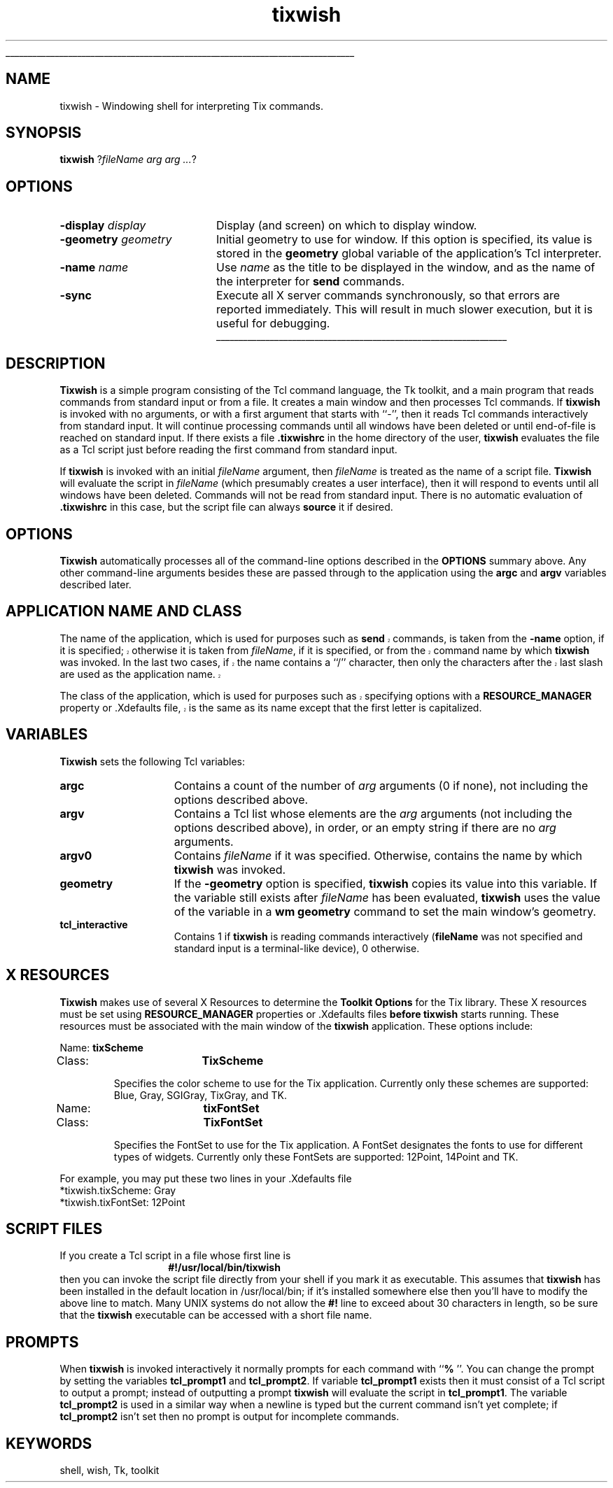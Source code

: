 '\"
'\" $Id: tixwish.1,v 1.1.1.1.2.2 2001/12/09 03:25:15 idiscovery Exp $
'\"
'\"
'\" Copyright (c) 1993-1999 Ioi Kim Lam.
'\" Copyright (c) 2000-2001 Tix Project Group.
'\"
'\" See the file "license.terms" for information on usage and redistribution
'\" of this file, and for a DISCLAIMER OF ALL WARRANTIES.
'\" 
'\" The definitions below are for supplemental macros used in Tcl/Tk
'\" manual entries.
'\"
'\" .AP type name in/out ?indent?
'\"	Start paragraph describing an argument to a library procedure.
'\"	type is type of argument (int, etc.), in/out is either "in", "out",
'\"	or "in/out" to describe whether procedure reads or modifies arg,
'\"	and indent is equivalent to second arg of .IP (shouldn't ever be
'\"	needed;  use .AS below instead)
'\"
'\" .AS ?type? ?name?
'\"	Give maximum sizes of arguments for setting tab stops.  Type and
'\"	name are examples of largest possible arguments that will be passed
'\"	to .AP later.  If args are omitted, default tab stops are used.
'\"
'\" .BS
'\"	Start box enclosure.  From here until next .BE, everything will be
'\"	enclosed in one large box.
'\"
'\" .BE
'\"	End of box enclosure.
'\"
'\" .CS
'\"	Begin code excerpt.
'\"
'\" .CE
'\"	End code excerpt.
'\"
'\" .VS ?version? ?br?
'\"	Begin vertical sidebar, for use in marking newly-changed parts
'\"	of man pages.  The first argument is ignored and used for recording
'\"	the version when the .VS was added, so that the sidebars can be
'\"	found and removed when they reach a certain age.  If another argument
'\"	is present, then a line break is forced before starting the sidebar.
'\"
'\" .VE
'\"	End of vertical sidebar.
'\"
'\" .DS
'\"	Begin an indented unfilled display.
'\"
'\" .DE
'\"	End of indented unfilled display.
'\"
'\" .SO
'\"	Start of list of standard options for a Tk widget.  The
'\"	options follow on successive lines, in four columns separated
'\"	by tabs.
'\"
'\" .SE
'\"	End of list of standard options for a Tk widget.
'\"
'\" .OP cmdName dbName dbClass
'\"	Start of description of a specific option.  cmdName gives the
'\"	option's name as specified in the class command, dbName gives
'\"	the option's name in the option database, and dbClass gives
'\"	the option's class in the option database.
'\"
'\" .UL arg1 arg2
'\"	Print arg1 underlined, then print arg2 normally.
'\"
'\" RCS: @(#) $Id: man.macros,v 1.1.1.1.2.2 2001/12/09 03:25:15 idiscovery Exp $
'\"
'\"	# Set up traps and other miscellaneous stuff for Tcl/Tk man pages.
.if t .wh -1.3i ^B
.nr ^l \n(.l
.ad b
'\"	# Start an argument description
.de AP
.ie !"\\$4"" .TP \\$4
.el \{\
.   ie !"\\$2"" .TP \\n()Cu
.   el          .TP 15
.\}
.ta \\n()Au \\n()Bu
.ie !"\\$3"" \{\
\&\\$1	\\fI\\$2\\fP	(\\$3)
.\".b
.\}
.el \{\
.br
.ie !"\\$2"" \{\
\&\\$1	\\fI\\$2\\fP
.\}
.el \{\
\&\\fI\\$1\\fP
.\}
.\}
..
'\"	# define tabbing values for .AP
.de AS
.nr )A 10n
.if !"\\$1"" .nr )A \\w'\\$1'u+3n
.nr )B \\n()Au+15n
.\"
.if !"\\$2"" .nr )B \\w'\\$2'u+\\n()Au+3n
.nr )C \\n()Bu+\\w'(in/out)'u+2n
..
.AS Tcl_Interp Tcl_CreateInterp in/out
'\"	# BS - start boxed text
'\"	# ^y = starting y location
'\"	# ^b = 1
.de BS
.br
.mk ^y
.nr ^b 1u
.if n .nf
.if n .ti 0
.if n \l'\\n(.lu\(ul'
.if n .fi
..
'\"	# BE - end boxed text (draw box now)
.de BE
.nf
.ti 0
.mk ^t
.ie n \l'\\n(^lu\(ul'
.el \{\
.\"	Draw four-sided box normally, but don't draw top of
.\"	box if the box started on an earlier page.
.ie !\\n(^b-1 \{\
\h'-1.5n'\L'|\\n(^yu-1v'\l'\\n(^lu+3n\(ul'\L'\\n(^tu+1v-\\n(^yu'\l'|0u-1.5n\(ul'
.\}
.el \}\
\h'-1.5n'\L'|\\n(^yu-1v'\h'\\n(^lu+3n'\L'\\n(^tu+1v-\\n(^yu'\l'|0u-1.5n\(ul'
.\}
.\}
.fi
.br
.nr ^b 0
..
'\"	# VS - start vertical sidebar
'\"	# ^Y = starting y location
'\"	# ^v = 1 (for troff;  for nroff this doesn't matter)
.de VS
.if !"\\$2"" .br
.mk ^Y
.ie n 'mc \s12\(br\s0
.el .nr ^v 1u
..
'\"	# VE - end of vertical sidebar
.de VE
.ie n 'mc
.el \{\
.ev 2
.nf
.ti 0
.mk ^t
\h'|\\n(^lu+3n'\L'|\\n(^Yu-1v\(bv'\v'\\n(^tu+1v-\\n(^Yu'\h'-|\\n(^lu+3n'
.sp -1
.fi
.ev
.\}
.nr ^v 0
..
'\"	# Special macro to handle page bottom:  finish off current
'\"	# box/sidebar if in box/sidebar mode, then invoked standard
'\"	# page bottom macro.
.de ^B
.ev 2
'ti 0
'nf
.mk ^t
.if \\n(^b \{\
.\"	Draw three-sided box if this is the box's first page,
.\"	draw two sides but no top otherwise.
.ie !\\n(^b-1 \h'-1.5n'\L'|\\n(^yu-1v'\l'\\n(^lu+3n\(ul'\L'\\n(^tu+1v-\\n(^yu'\h'|0u'\c
.el \h'-1.5n'\L'|\\n(^yu-1v'\h'\\n(^lu+3n'\L'\\n(^tu+1v-\\n(^yu'\h'|0u'\c
.\}
.if \\n(^v \{\
.nr ^x \\n(^tu+1v-\\n(^Yu
\kx\h'-\\nxu'\h'|\\n(^lu+3n'\ky\L'-\\n(^xu'\v'\\n(^xu'\h'|0u'\c
.\}
.bp
'fi
.ev
.if \\n(^b \{\
.mk ^y
.nr ^b 2
.\}
.if \\n(^v \{\
.mk ^Y
.\}
..
'\"	# DS - begin display
.de DS
.RS
.nf
.sp
..
'\"	# DE - end display
.de DE
.fi
.RE
.sp
..
'\"	# SO - start of list of standard options
.de SO
.SH "STANDARD OPTIONS"
.LP
.nf
.ta 4c 8c 12c
.ft B
..
'\"	# SE - end of list of standard options
.de SE
.fi
.ft R
.LP
See the \\fBoptions\\fR manual entry for details on the standard options.
..
'\"	# OP - start of full description for a single option
.de OP
.LP
.nf
.ta 4c
Command-Line Name:	\\fB\\$1\\fR
Database Name:	\\fB\\$2\\fR
Database Class:	\\fB\\$3\\fR
.fi
.IP
..
'\"	# CS - begin code excerpt
.de CS
.RS
.nf
.ta .25i .5i .75i 1i
..
'\"	# CE - end code excerpt
.de CE
.fi
.RE
..
.de UL
\\$1\l'|0\(ul'\\$2
..
'\" copyrighted: (c) 1990 The Regents of the University of California.
'\"              (c) 1994-1995 Sun Microsystems, Inc.
'\" The license terms of the Tcl/Tk distrobution are in the file
'\" license.tcl.
'\" The definitions below are for supplemental macros used in Tcl/Tk
'\" manual entries.
'\"
'\" .AP type name in/out ?indent?
'\"	Start paragraph describing an argument to a library procedure.
'\"	type is type of argument (int, etc.), in/out is either "in", "out",
'\"	or "in/out" to describe whether procedure reads or modifies arg,
'\"	and indent is equivalent to second arg of .IP (shouldn't ever be
'\"	needed;  use .AS below instead)
'\"
'\" .AS ?type? ?name?
'\"	Give maximum sizes of arguments for setting tab stops.  Type and
'\"	name are examples of largest possible arguments that will be passed
'\"	to .AP later.  If args are omitted, default tab stops are used.
'\"
'\" .BS
'\"	Start box enclosure.  From here until next .BE, everything will be
'\"	enclosed in one large box.
'\"
'\" .BE
'\"	End of box enclosure.
'\"
'\" .CS
'\"	Begin code excerpt.
'\"
'\" .CE
'\"	End code excerpt.
'\"
'\" .VS ?version? ?br?
'\"	Begin vertical sidebar, for use in marking newly-changed parts
'\"	of man pages.  The first argument is ignored and used for recording
'\"	the version when the .VS was added, so that the sidebars can be
'\"	found and removed when they reach a certain age.  If another argument
'\"	is present, then a line break is forced before starting the sidebar.
'\"
'\" .VE
'\"	End of vertical sidebar.
'\"
'\" .DS
'\"	Begin an indented unfilled display.
'\"
'\" .DE
'\"	End of indented unfilled display.
'\"
'\" .SO
'\"	Start of list of standard options for a Tk widget.  The
'\"	options follow on successive lines, in four columns separated
'\"	by tabs.
'\"
'\" .SE
'\"	End of list of standard options for a Tk widget.
'\"
'\" .OP cmdName dbName dbClass
'\"	Start of description of a specific option.  cmdName gives the
'\"	option's name as specified in the class command, dbName gives
'\"	the option's name in the option database, and dbClass gives
'\"	the option's class in the option database.
'\"
'\" .UL arg1 arg2
'\"	Print arg1 underlined, then print arg2 normally.
'\"
'\" RCS: @(#) $Id: man.macros,v 1.1.1.1.2.2 2001/12/09 03:25:15 idiscovery Exp $
'\"
'\"	# Set up traps and other miscellaneous stuff for Tcl/Tk man pages.
.if t .wh -1.3i ^B
.nr ^l \n(.l
.ad b
'\"	# Start an argument description
.de AP
.ie !"\\$4"" .TP \\$4
.el \{\
.   ie !"\\$2"" .TP \\n()Cu
.   el          .TP 15
.\}
.ta \\n()Au \\n()Bu
.ie !"\\$3"" \{\
\&\\$1	\\fI\\$2\\fP	(\\$3)
.\".b
.\}
.el \{\
.br
.ie !"\\$2"" \{\
\&\\$1	\\fI\\$2\\fP
.\}
.el \{\
\&\\fI\\$1\\fP
.\}
.\}
..
'\"	# define tabbing values for .AP
.de AS
.nr )A 10n
.if !"\\$1"" .nr )A \\w'\\$1'u+3n
.nr )B \\n()Au+15n
.\"
.if !"\\$2"" .nr )B \\w'\\$2'u+\\n()Au+3n
.nr )C \\n()Bu+\\w'(in/out)'u+2n
..
.AS Tcl_Interp Tcl_CreateInterp in/out
'\"	# BS - start boxed text
'\"	# ^y = starting y location
'\"	# ^b = 1
.de BS
.br
.mk ^y
.nr ^b 1u
.if n .nf
.if n .ti 0
.if n \l'\\n(.lu\(ul'
.if n .fi
..
'\"	# BE - end boxed text (draw box now)
.de BE
.nf
.ti 0
.mk ^t
.ie n \l'\\n(^lu\(ul'
.el \{\
.\"	Draw four-sided box normally, but don't draw top of
.\"	box if the box started on an earlier page.
.ie !\\n(^b-1 \{\
\h'-1.5n'\L'|\\n(^yu-1v'\l'\\n(^lu+3n\(ul'\L'\\n(^tu+1v-\\n(^yu'\l'|0u-1.5n\(ul'
.\}
.el \}\
\h'-1.5n'\L'|\\n(^yu-1v'\h'\\n(^lu+3n'\L'\\n(^tu+1v-\\n(^yu'\l'|0u-1.5n\(ul'
.\}
.\}
.fi
.br
.nr ^b 0
..
'\"	# VS - start vertical sidebar
'\"	# ^Y = starting y location
'\"	# ^v = 1 (for troff;  for nroff this doesn't matter)
.de VS
.if !"\\$2"" .br
.mk ^Y
.ie n 'mc \s12\(br\s0
.el .nr ^v 1u
..
'\"	# VE - end of vertical sidebar
.de VE
.ie n 'mc
.el \{\
.ev 2
.nf
.ti 0
.mk ^t
\h'|\\n(^lu+3n'\L'|\\n(^Yu-1v\(bv'\v'\\n(^tu+1v-\\n(^Yu'\h'-|\\n(^lu+3n'
.sp -1
.fi
.ev
.\}
.nr ^v 0
..
'\"	# Special macro to handle page bottom:  finish off current
'\"	# box/sidebar if in box/sidebar mode, then invoked standard
'\"	# page bottom macro.
.de ^B
.ev 2
'ti 0
'nf
.mk ^t
.if \\n(^b \{\
.\"	Draw three-sided box if this is the box's first page,
.\"	draw two sides but no top otherwise.
.ie !\\n(^b-1 \h'-1.5n'\L'|\\n(^yu-1v'\l'\\n(^lu+3n\(ul'\L'\\n(^tu+1v-\\n(^yu'\h'|0u'\c
.el \h'-1.5n'\L'|\\n(^yu-1v'\h'\\n(^lu+3n'\L'\\n(^tu+1v-\\n(^yu'\h'|0u'\c
.\}
.if \\n(^v \{\
.nr ^x \\n(^tu+1v-\\n(^Yu
\kx\h'-\\nxu'\h'|\\n(^lu+3n'\ky\L'-\\n(^xu'\v'\\n(^xu'\h'|0u'\c
.\}
.bp
'fi
.ev
.if \\n(^b \{\
.mk ^y
.nr ^b 2
.\}
.if \\n(^v \{\
.mk ^Y
.\}
..
'\"	# DS - begin display
.de DS
.RS
.nf
.sp
..
'\"	# DE - end display
.de DE
.fi
.RE
.sp
..
'\"	# SO - start of list of standard options
.de SO
.SH "STANDARD OPTIONS"
.LP
.nf
.ta 4c 8c 12c
.ft B
..
'\"	# SE - end of list of standard options
.de SE
.fi
.ft R
.LP
See the \\fBoptions\\fR manual entry for details on the standard options.
..
'\"	# OP - start of full description for a single option
.de OP
.LP
.nf
.ta 4c
Command-Line Name:	\\fB\\$1\\fR
Database Name:	\\fB\\$2\\fR
Database Class:	\\fB\\$3\\fR
.fi
.IP
..
'\"	# CS - begin code excerpt
.de CS
.RS
.nf
.ta .25i .5i .75i 1i
..
'\"	# CE - end code excerpt
.de CE
.fi
.RE
..
.de UL
\\$1\l'|0\(ul'\\$2
..
.TH tixwish 1 8.0 Tix "Tix Applications"
.BS
'\"
.SH NAME
tixwish \-  Windowing shell for interpreting Tix commands.
'\"
.SH SYNOPSIS
\fBtixwish\fR ?\fIfileName arg arg ...\fR?
'\"
.SH OPTIONS
'\"
.IP "\fB\-display \fIdisplay\fR" 20
Display (and screen) on which to display window.
'\"
.IP "\fB\-geometry \fIgeometry\fR" 20
Initial geometry to use for window.  If this option is specified, its
value is stored in the \fBgeometry\fR global variable of the application's
Tcl interpreter.
'\"
.IP "\fB\-name \fIname\fR" 20
'\"
Use \fIname\fR as the title to be displayed in the window, and
as the name of the interpreter for \fBsend\fR commands.
'\"
.IP "\fB\-sync\fR" 20
'\"
Execute all X server commands synchronously, so that errors are
reported immediately. This will result in much slower execution, but
it is useful for debugging.
.BE

.SH DESCRIPTION
.PP
\fBTixwish\fR is a simple program consisting of the Tcl command
language, the Tk toolkit, and a main program that reads commands from
standard input or from a file.  It creates a main window and then
processes Tcl commands.
'\"
If \fBtixwish\fR is invoked with no arguments, or with a first
argument that starts with ``\-'', then it reads Tcl commands
interactively from standard input.
'\"
It will continue processing commands until all windows have been
deleted or until end-of-file is reached on standard input.  If there
exists a file \fB.tixwishrc\fR in the home directory of the user,
\fBtixwish\fR evaluates the file as a Tcl script just before reading
the first command from standard input.
'\"
.PP
'\"
If \fBtixwish\fR is invoked with an initial \fIfileName\fR argument,
then \fIfileName\fR is treated as the name of a script file.
\fBTixwish\fR will evaluate the script in \fIfileName\fR (which
presumably creates a user interface), then it will respond to events
until all windows have been deleted.  Commands will not be read from
standard input.  There is no automatic evaluation of \fB.tixwishrc\fR
in this case, but the script file can always \fBsource\fR it if
desired.

.SH "OPTIONS"
.PP
\fBTixwish\fR automatically processes all of the command-line options
described in the \fBOPTIONS\fR summary above.  Any other command-line
arguments besides these are passed through to the application using
the \fBargc\fR and \fBargv\fR variables described later.

.SH "APPLICATION NAME AND CLASS"
.PP
.VS
The name of the application, which is used for purposes such as
\fBsend\fR commands, is taken from the \fB\-name\fR option,
if it is specified;  otherwise it is taken from \fIfileName\fR,
if it is specified, or from the command name by which
\fBtixwish\fR was invoked.  In the last two cases, if the name contains a ``/''
character, then only the characters after the last slash are used
as the application name.
.PP
The class of the application, which is used for purposes such as
specifying options with a \fBRESOURCE_MANAGER\fR property or .Xdefaults
file, is the same as its name except that the first letter is
capitalized.
.VE

.SH "VARIABLES"
.PP
\fBTixwish\fR sets the following Tcl variables:
.TP 15
\fBargc\fR
Contains a count of the number of \fIarg\fR arguments (0 if none),
not including the options described above.
.TP 15
\fBargv\fR
Contains a Tcl list whose elements are the \fIarg\fR arguments (not
including the options described above), in order, or an empty string
if there are no \fIarg\fR arguments.
.TP 15
\fBargv0\fR
Contains \fIfileName\fR if it was specified.
Otherwise, contains the name by which \fBtixwish\fR was invoked.
.TP 15
\fBgeometry\fR
If the \fB\-geometry\fR option is specified, \fBtixwish\fR copies its
value into this variable.  If the variable still exists after
\fIfileName\fR has been evaluated, \fBtixwish\fR uses the value of
the variable in a \fBwm geometry\fR command to set the main
window's geometry.
.TP 15
\fBtcl_interactive\fR
'\"
Contains 1 if \fBtixwish\fR is reading commands interactively
(\fBfileName\fR was not specified and standard input is a
terminal-like device), 0 otherwise.
'\"
.SH "X RESOURCES"
'\"
\fBTixwish\fR makes use of several X Resources to determine the
\fBToolkit Options\fR for the Tix library. These X resources must be
set using \fBRESOURCE_MANAGER\fR properties or .Xdefaults files
\fBbefore\fR \fBtixwish\fR starts running. These resources must be
associated with the main window of the \fBtixwish\fR application.
These options include:
'\"
'\"----------BEGIN
.LP
.nf
Name:		\fBtixScheme\fR
Class:		\fBTixScheme\fR
.fi
.IP
Specifies the color scheme to use for the Tix application. Currently
only these schemes are supported: Blue, Gray, SGIGray, TixGray, and
TK.
'\"----------END
'\"
'\"----------BEGIN
.LP
.nf
Name:		\fBtixFontSet\fR
Class:		\fBTixFontSet\fR
.fi
.IP
Specifies the FontSet to use for the Tix application. A FontSet
designates the fonts to use for different types of widgets. Currently
only these FontSets are supported: 12Point, 14Point and TK.
'\"----------END
.PP
For example, you may put these two lines in your .Xdefaults file
.nf
    *tixwish.tixScheme: Gray
    *tixwish.tixFontSet: 12Point
.fi
.SH "SCRIPT FILES"
.PP
If you create a Tcl script in a file whose first line is
.RS
.CS
\fB#!/usr/local/bin/tixwish\fR
.CE
.RE
then you can invoke the script file directly from your shell if you
mark it as executable.  This assumes that \fBtixwish\fR has been
installed in the default location in /usr/local/bin; if it's installed
somewhere else then you'll have to modify the above line to match.
Many UNIX systems do not allow the \fB#!\fR line to exceed about 30
characters in length, so be sure that the \fBtixwish\fR executable can be
accessed with a short file name.

.SH PROMPTS
.PP
When \fBtixwish\fR is invoked interactively it normally prompts for each
command with ``\fB% \fR''.  You can change the prompt by setting the
variables \fBtcl_prompt1\fR and \fBtcl_prompt2\fR.  If variable
\fBtcl_prompt1\fR exists then it must consist of a Tcl script to
output a prompt; instead of outputting a prompt \fBtixwish\fR will
evaluate the script in \fBtcl_prompt1\fR.  The variable
\fBtcl_prompt2\fR is used in a similar way when a newline is typed but
the current command isn't yet complete; if \fBtcl_prompt2\fR isn't set
then no prompt is output for incomplete commands.

.SH KEYWORDS
shell, wish, Tk, toolkit

